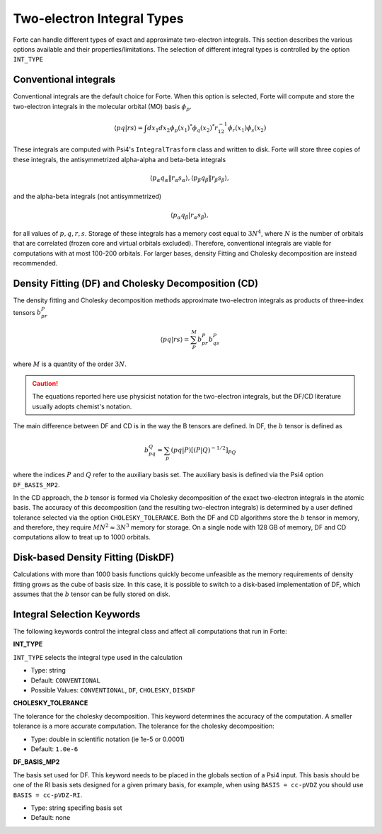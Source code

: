
.. index::
   single: Integrals
   pair: Integrals; theory

.. _`sec:integrals`:

Two-electron Integral Types
===========================

.. codeauthor:: Kevin P. Hannoni, Chenyang Li, Francesco A. Evangelista
.. sectionauthor:: Kevin P. Hannon and Francesco A. Evangelista

Forte can handle different types of exact and approximate two-electron integrals.
This section describes the various options available and their properties/limitations.
The selection of different integral types is controlled by the option ``INT_TYPE``

Conventional integrals
^^^^^^^^^^^^^^^^^^^^^^

Conventional integrals are the default choice for Forte. When this option is selected,
Forte will compute and store the two-electron integrals in the molecular orbital (MO) basis :math:`\phi_p`.

.. math:: \langle pq | rs \rangle = \int dx_1 dx_2 \phi_p(x_1)^* \phi_q(x_2)^* r_{12}^{-1} \phi_r(x_1) \phi_s(x_2)

These integrals are computed with Psi4's ``IntegralTrasform`` class and written to disk.
Forte will store three copies of these integrals, the antisymmetrized alpha-alpha and beta-beta integrals

.. math:: \langle p_\alpha q_\alpha \| r_\alpha s_\alpha \rangle,  \langle p_\beta q_\beta \| r_\beta s_\beta \rangle,

and the alpha-beta integrals (not antisymmetrized)

.. math:: \langle p_\alpha q_\beta | r_\alpha s_\beta \rangle,

for all values of  :math:`p, q, r, s`.
Storage of these integrals has a memory cost equal to :math:`3 N^4`, where :math:`N` is the number of orbitals
that are correlated (frozen core and virtual orbitals excluded).
Therefore, conventional integrals are viable for computations with at most 100-200 orbitals.
For larger bases, density Fitting and Cholesky decomposition are instead recommended.

Density Fitting (DF) and Cholesky Decomposition (CD)
^^^^^^^^^^^^^^^^^^^^^^^^^^^^^^^^^^^^^^^^^^^^^^^^^^^^

The density fitting and Cholesky decomposition methods approximate
two-electron integrals as products of three-index tensors :math:`b_{pr}^{P}`

.. math:: \langle pq | rs \rangle = \sum_P^M b_{pr}^{P} b_{qs}^{P}

where :math:`M` is a quantity of the order :math:`3 N`.

.. caution:: The equations reported here use physicist notation for the two-electron integrals, but the DF/CD literature usually adopts chemist's notation.
The main difference between DF and CD is in the way the B tensors are defined.
In DF, the :math:`b` tensor is defined as

.. math:: b_{pq}^{Q} = \sum_p (pq | P)[(P | Q)^{-1/2}]_{PQ}

where the indices :math:`P` and :math:`Q` refer to the auxiliary basis set.
The auxiliary basis is defined via the Psi4 option ``DF_BASIS_MP2``.

In the CD approach, the :math:`b` tensor is formed via Cholesky decomposition of the
exact two-electron integrals in the atomic basis.
The accuracy of this decomposition (and the resulting two-electron integrals) is determined by a
user defined tolerance selected via the option ``CHOLESKY_TOLERANCE``.
Both the DF and CD algorithms store the :math:`b` tensor in memory, and therefore, they
require :math:`M N^2 \approx 3 N^3` memory for storage.
On a single node with 128 GB of memory, DF and CD computations allow to treat up to 1000 orbitals.


Disk-based Density Fitting (DiskDF)
^^^^^^^^^^^^^^^^^^^^^^^^^^^^^^^^^^^

Calculations with more than 1000 basis functions quickly become unfeasible as the memory requirements
of density fitting grows as the cube of basis size.
In this case, it is possible to switch to a disk-based implementation of DF, which assumes that
the :math:`b` tensor can be fully stored on disk.


Integral Selection Keywords
^^^^^^^^^^^^^^^^^^^^^^^^^^^

The following keywords control the integral class and affect all computations that run in Forte:

**INT_TYPE**

``INT_TYPE`` selects the integral type used in the calculation

* Type: string

* Default: ``CONVENTIONAL``

* Possible Values:  ``CONVENTIONAL``, ``DF``, ``CHOLESKY``, ``DISKDF``

**CHOLESKY_TOLERANCE**

The tolerance for the cholesky decomposition.  This keyword determines the accuracy of the computation.
A smaller tolerance is a more accurate computation.
The tolerance for the cholesky decomposition:

* Type: double in scientific notation (ie 1e-5 or 0.0001)

* Default: ``1.0e-6``

**DF_BASIS_MP2**

The basis set used for DF.  This keyword needs to be placed in the globals section of a Psi4 input.
This basis should be one of the RI basis sets designed for a given primary basis, for example,
when using ``BASIS = cc-pVDZ`` you should use ``BASIS = cc-pVDZ-RI``.

* Type: string specifing basis set

* Default: none
